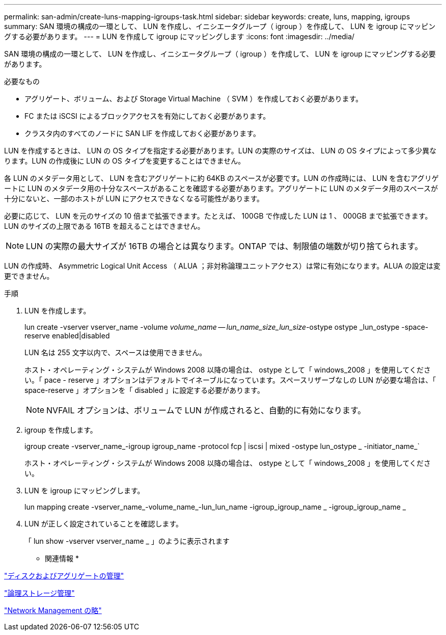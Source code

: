 ---
permalink: san-admin/create-luns-mapping-igroups-task.html 
sidebar: sidebar 
keywords: create, luns, mapping, igroups 
summary: SAN 環境の構成の一環として、 LUN を作成し、イニシエータグループ（ igroup ）を作成して、 LUN を igroup にマッピングする必要があります。 
---
= LUN を作成して igroup にマッピングします
:icons: font
:imagesdir: ../media/


[role="lead"]
SAN 環境の構成の一環として、 LUN を作成し、イニシエータグループ（ igroup ）を作成して、 LUN を igroup にマッピングする必要があります。

.必要なもの
* アグリゲート、ボリューム、および Storage Virtual Machine （ SVM ）を作成しておく必要があります。
* FC または iSCSI によるブロックアクセスを有効にしておく必要があります。
* クラスタ内のすべてのノードに SAN LIF を作成しておく必要があります。


LUN を作成するときは、 LUN の OS タイプを指定する必要があります。LUN の実際のサイズは、 LUN の OS タイプによって多少異なります。LUN の作成後に LUN の OS タイプを変更することはできません。

各 LUN のメタデータ用として、 LUN を含むアグリゲートに約 64KB のスペースが必要です。LUN の作成時には、 LUN を含むアグリゲートに LUN のメタデータ用の十分なスペースがあることを確認する必要があります。アグリゲートに LUN のメタデータ用のスペースが十分にないと、一部のホストが LUN にアクセスできなくなる可能性があります。

必要に応じて、 LUN を元のサイズの 10 倍まで拡張できます。たとえば、 100GB で作成した LUN は 1 、 000GB まで拡張できます。LUN のサイズの上限である 16TB を超えることはできません。

[NOTE]
====
LUN の実際の最大サイズが 16TB の場合とは異なります。ONTAP では、制限値の端数が切り捨てられます。

====
LUN の作成時、 Asymmetric Logical Unit Access （ ALUA ；非対称論理ユニットアクセス）は常に有効になります。ALUA の設定は変更できません。

.手順
. LUN を作成します。
+
lun create -vserver vserver_name -volume _volume_name -- lun_name_size_lun_size_-ostype ostype _lun_ostype -space-reserve enabled|disabled

+
LUN 名は 255 文字以内で、スペースは使用できません。

+
ホスト・オペレーティング・システムが Windows 2008 以降の場合は、 ostype として「 windows_2008 」を使用してください。「 pace - reserve 」オプションはデフォルトでイネーブルになっています。スペースリザーブなしの LUN が必要な場合は、「 space-reserve 」オプションを「 disabled 」に設定する必要があります。

+
[NOTE]
====
NVFAIL オプションは、ボリュームで LUN が作成されると、自動的に有効になります。

====
. igroup を作成します。
+
igroup create -vserver_name_-igroup igroup_name -protocol fcp | iscsi | mixed -ostype lun_ostype _ -initiator_name_`

+
ホスト・オペレーティング・システムが Windows 2008 以降の場合は、 ostype として「 windows_2008 」を使用してください。

. LUN を igroup にマッピングします。
+
lun mapping create -vserver_name_-volume_name_-lun_lun_name -igroup_igroup_name _ -igroup_igroup_name _

. LUN が正しく設定されていることを確認します。
+
「 lun show -vserver vserver_name _ 」のように表示されます



* 関連情報 *

link:../disks-aggregates/index.html["ディスクおよびアグリゲートの管理"]

link:../volumes/index.html["論理ストレージ管理"]

link:../networking/index.html["Network Management の略"]
